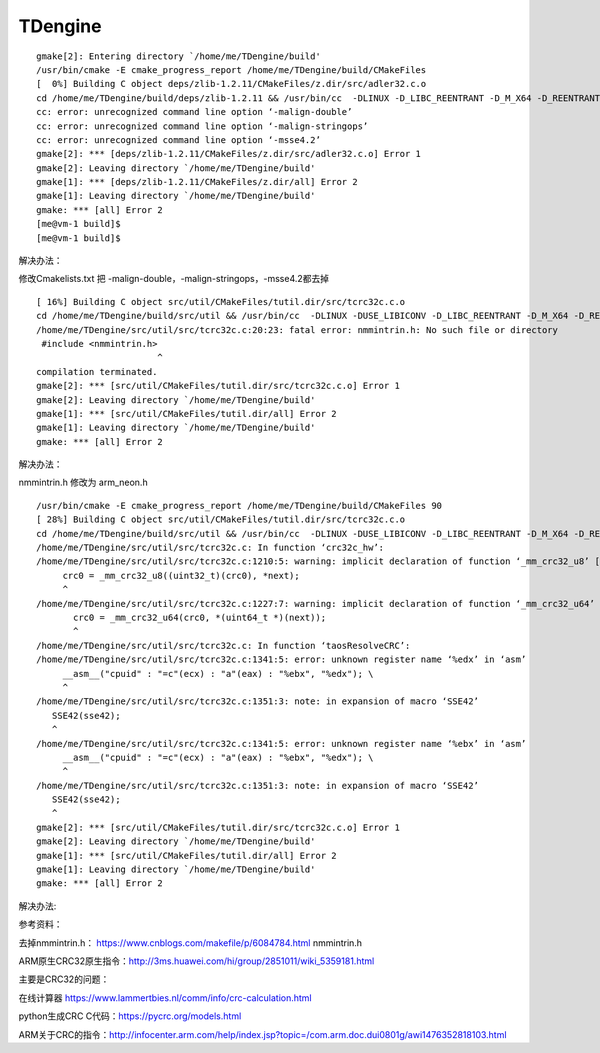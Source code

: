 =============================
TDengine
=============================

::

   gmake[2]: Entering directory `/home/me/TDengine/build'
   /usr/bin/cmake -E cmake_progress_report /home/me/TDengine/build/CMakeFiles
   [  0%] Building C object deps/zlib-1.2.11/CMakeFiles/z.dir/src/adler32.c.o
   cd /home/me/TDengine/build/deps/zlib-1.2.11 && /usr/bin/cc  -DLINUX -D_LIBC_REENTRANT -D_M_X64 -D_REENTRANT -D__USE_POSIX -std=gnu99 -Wall -fPIC -malign-double -g -Wno-char-subscripts -malign-stringops -msse4.2 -D_FILE_OFFSET_BITS=64 -D_LARGE_FILE -O0 -DDEBUG -I/home/me/TDengine/deps/zlib-1.2.11/inc    -o CMakeFiles/z.dir/src/adler32.c.o   -c /home/me/TDengine/deps/zlib-1.2.11/src/adler32.c
   cc: error: unrecognized command line option ‘-malign-double’
   cc: error: unrecognized command line option ‘-malign-stringops’
   cc: error: unrecognized command line option ‘-msse4.2’
   gmake[2]: *** [deps/zlib-1.2.11/CMakeFiles/z.dir/src/adler32.c.o] Error 1
   gmake[2]: Leaving directory `/home/me/TDengine/build'
   gmake[1]: *** [deps/zlib-1.2.11/CMakeFiles/z.dir/all] Error 2
   gmake[1]: Leaving directory `/home/me/TDengine/build'
   gmake: *** [all] Error 2
   [me@vm-1 build]$
   [me@vm-1 build]$

解决办法：

修改Cmakelists.txt 把 -malign-double，-malign-stringops，-msse4.2都去掉

::

   [ 16%] Building C object src/util/CMakeFiles/tutil.dir/src/tcrc32c.c.o
   cd /home/me/TDengine/build/src/util && /usr/bin/cc  -DLINUX -DUSE_LIBICONV -D_LIBC_REENTRANT -D_M_X64 -D_REENTRANT -D__USE_POSIX -std=gnu99 -Wall -fPIC -g -Wno-char-subscripts -D_FILE_OFFSET_BITS=64 -D_LARGE_FILE -O0 -DDEBUG -I/home/me/TDengine/src/inc -I/home/me/TDengine/src/os/linux/inc    -o CMakeFiles/tutil.dir/src/tcrc32c.c.o   -c /home/me/TDengine/src/util/src/tcrc32c.c
   /home/me/TDengine/src/util/src/tcrc32c.c:20:23: fatal error: nmmintrin.h: No such file or directory
    #include <nmmintrin.h>
                          ^
   compilation terminated.
   gmake[2]: *** [src/util/CMakeFiles/tutil.dir/src/tcrc32c.c.o] Error 1
   gmake[2]: Leaving directory `/home/me/TDengine/build'
   gmake[1]: *** [src/util/CMakeFiles/tutil.dir/all] Error 2
   gmake[1]: Leaving directory `/home/me/TDengine/build'
   gmake: *** [all] Error 2

解决办法：

nmmintrin.h 修改为 arm_neon.h

::

   /usr/bin/cmake -E cmake_progress_report /home/me/TDengine/build/CMakeFiles 90
   [ 28%] Building C object src/util/CMakeFiles/tutil.dir/src/tcrc32c.c.o
   cd /home/me/TDengine/build/src/util && /usr/bin/cc  -DLINUX -DUSE_LIBICONV -D_LIBC_REENTRANT -D_M_X64 -D_REENTRANT -D__USE_POSIX -std=gnu99 -Wall -fPIC -g -Wno-char-subscripts -D_FILE_OFFSET_BITS=64 -D_LARGE_FILE -O0 -DDEBUG -I/home/me/TDengine/src/inc -I/home/me/TDengine/src/os/linux/inc    -o CMakeFiles/tutil.dir/src/tcrc32c.c.o   -c /home/me/TDengine/src/util/src/tcrc32c.c
   /home/me/TDengine/src/util/src/tcrc32c.c: In function ‘crc32c_hw’:
   /home/me/TDengine/src/util/src/tcrc32c.c:1210:5: warning: implicit declaration of function ‘_mm_crc32_u8’ [-Wimplicit-function-declaration]
        crc0 = _mm_crc32_u8((uint32_t)(crc0), *next);
        ^
   /home/me/TDengine/src/util/src/tcrc32c.c:1227:7: warning: implicit declaration of function ‘_mm_crc32_u64’ [-Wimplicit-function-declaration]
          crc0 = _mm_crc32_u64(crc0, *(uint64_t *)(next));
          ^
   /home/me/TDengine/src/util/src/tcrc32c.c: In function ‘taosResolveCRC’:
   /home/me/TDengine/src/util/src/tcrc32c.c:1341:5: error: unknown register name ‘%edx’ in ‘asm’
        __asm__("cpuid" : "=c"(ecx) : "a"(eax) : "%ebx", "%edx"); \
        ^
   /home/me/TDengine/src/util/src/tcrc32c.c:1351:3: note: in expansion of macro ‘SSE42’
      SSE42(sse42);
      ^
   /home/me/TDengine/src/util/src/tcrc32c.c:1341:5: error: unknown register name ‘%ebx’ in ‘asm’
        __asm__("cpuid" : "=c"(ecx) : "a"(eax) : "%ebx", "%edx"); \
        ^
   /home/me/TDengine/src/util/src/tcrc32c.c:1351:3: note: in expansion of macro ‘SSE42’
      SSE42(sse42);
      ^
   gmake[2]: *** [src/util/CMakeFiles/tutil.dir/src/tcrc32c.c.o] Error 1
   gmake[2]: Leaving directory `/home/me/TDengine/build'
   gmake[1]: *** [src/util/CMakeFiles/tutil.dir/all] Error 2
   gmake[1]: Leaving directory `/home/me/TDengine/build'
   gmake: *** [all] Error 2

解决办法:

参考资料：

去掉nmmintrin.h： https://www.cnblogs.com/makefile/p/6084784.html
nmmintrin.h

ARM原生CRC32原生指令：http://3ms.huawei.com/hi/group/2851011/wiki_5359181.html

主要是CRC32的问题：

在线计算器 https://www.lammertbies.nl/comm/info/crc-calculation.html

python生成CRC C代码：https://pycrc.org/models.html

ARM关于CRC的指令：http://infocenter.arm.com/help/index.jsp?topic=/com.arm.doc.dui0801g/awi1476352818103.html
